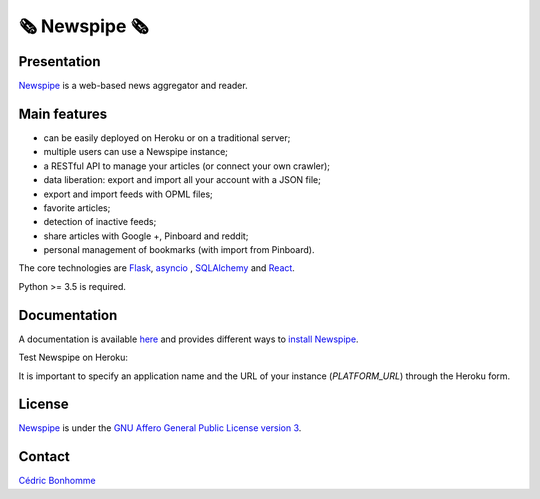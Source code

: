=============
🗞 Newspipe 🗞
=============

Presentation
------------

`Newspipe <https://github.com/newspipe/newspipe>`_ is a web-based news
aggregator and reader.

Main features
-------------

* can be easily deployed on Heroku or on a traditional server;
* multiple users can use a Newspipe instance;
* a RESTful API to manage your articles (or connect your own crawler);
* data liberation: export and import all your account with a JSON file;
* export and import feeds with OPML files;
* favorite articles;
* detection of inactive feeds;
* share articles with Google +, Pinboard and reddit;
* personal management of bookmarks (with import from Pinboard).

The core technologies are `Flask <http://flask.pocoo.org>`_,
`asyncio <https://www.python.org/dev/peps/pep-3156/>`_ ,
`SQLAlchemy <http://www.sqlalchemy.org>`_
and `React <https://facebook.github.io/react/>`_.

Python >= 3.5 is required.

Documentation
-------------

A documentation is available `here <https://newspipe.readthedocs.io>`_ and
provides different ways to
`install Newspipe <https://newspipe.readthedocs.io/en/latest/deployment.html>`_.

Test Newspipe on Heroku:

.. image:: https://www.herokucdn.com/deploy/button.png
    :target: https://heroku.com/deploy?template=https://github.com/newspipe/newspipe.git

It is important to specify an application name and the URL of your instance
(*PLATFORM_URL*) through the Heroku form.

License
-------

`Newspipe <https://github.com/newspipe/newspipe>`_ is under the
`GNU Affero General Public License version 3 <https://www.gnu.org/licenses/agpl-3.0.html>`_.

Contact
-------

`Cédric Bonhomme <https://www.cedricbonhomme.org>`_
